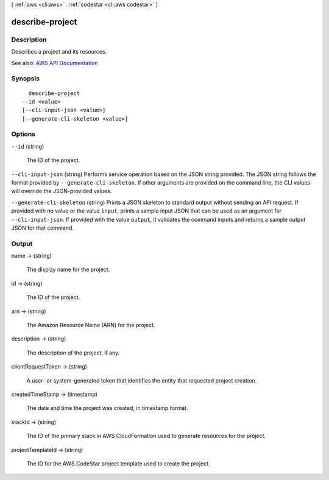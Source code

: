[ :ref:`aws <cli:aws>` . :ref:`codestar <cli:aws codestar>` ]

.. _cli:aws codestar describe-project:


****************
describe-project
****************



===========
Description
===========



Describes a project and its resources.



See also: `AWS API Documentation <https://docs.aws.amazon.com/goto/WebAPI/codestar-2017-04-19/DescribeProject>`_


========
Synopsis
========

::

    describe-project
  --id <value>
  [--cli-input-json <value>]
  [--generate-cli-skeleton <value>]




=======
Options
=======

``--id`` (string)


  The ID of the project.

  

``--cli-input-json`` (string)
Performs service operation based on the JSON string provided. The JSON string follows the format provided by ``--generate-cli-skeleton``. If other arguments are provided on the command line, the CLI values will override the JSON-provided values.

``--generate-cli-skeleton`` (string)
Prints a JSON skeleton to standard output without sending an API request. If provided with no value or the value ``input``, prints a sample input JSON that can be used as an argument for ``--cli-input-json``. If provided with the value ``output``, it validates the command inputs and returns a sample output JSON for that command.



======
Output
======

name -> (string)

  

  The display name for the project.

  

  

id -> (string)

  

  The ID of the project.

  

  

arn -> (string)

  

  The Amazon Resource Name (ARN) for the project.

  

  

description -> (string)

  

  The description of the project, if any.

  

  

clientRequestToken -> (string)

  

  A user- or system-generated token that identifies the entity that requested project creation. 

  

  

createdTimeStamp -> (timestamp)

  

  The date and time the project was created, in timestamp format.

  

  

stackId -> (string)

  

  The ID of the primary stack in AWS CloudFormation used to generate resources for the project.

  

  

projectTemplateId -> (string)

  

  The ID for the AWS CodeStar project template used to create the project.

  

  

